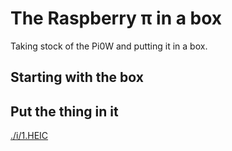 * The Raspberry π in a box
  Taking stock of the Pi0W and putting it in a box.
** Starting with the box
[[./i/0.JPG]]
** Put the thing in it
[[./i/1.HEIC]]
